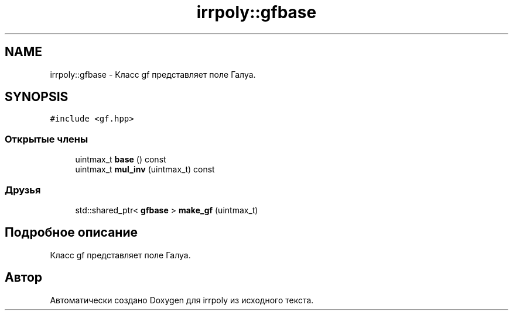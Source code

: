 .TH "irrpoly::gfbase" 3 "Вс 12 Апр 2020" "Version 2.0.0" "irrpoly" \" -*- nroff -*-
.ad l
.nh
.SH NAME
irrpoly::gfbase \- Класс gf представляет поле Галуа\&.  

.SH SYNOPSIS
.br
.PP
.PP
\fC#include <gf\&.hpp>\fP
.SS "Открытые члены"

.in +1c
.ti -1c
.RI "uintmax_t \fBbase\fP () const"
.br
.ti -1c
.RI "uintmax_t \fBmul_inv\fP (uintmax_t) const"
.br
.in -1c
.SS "Друзья"

.in +1c
.ti -1c
.RI "std::shared_ptr< \fBgfbase\fP > \fBmake_gf\fP (uintmax_t)"
.br
.in -1c
.SH "Подробное описание"
.PP 
Класс gf представляет поле Галуа\&. 

.SH "Автор"
.PP 
Автоматически создано Doxygen для irrpoly из исходного текста\&.
